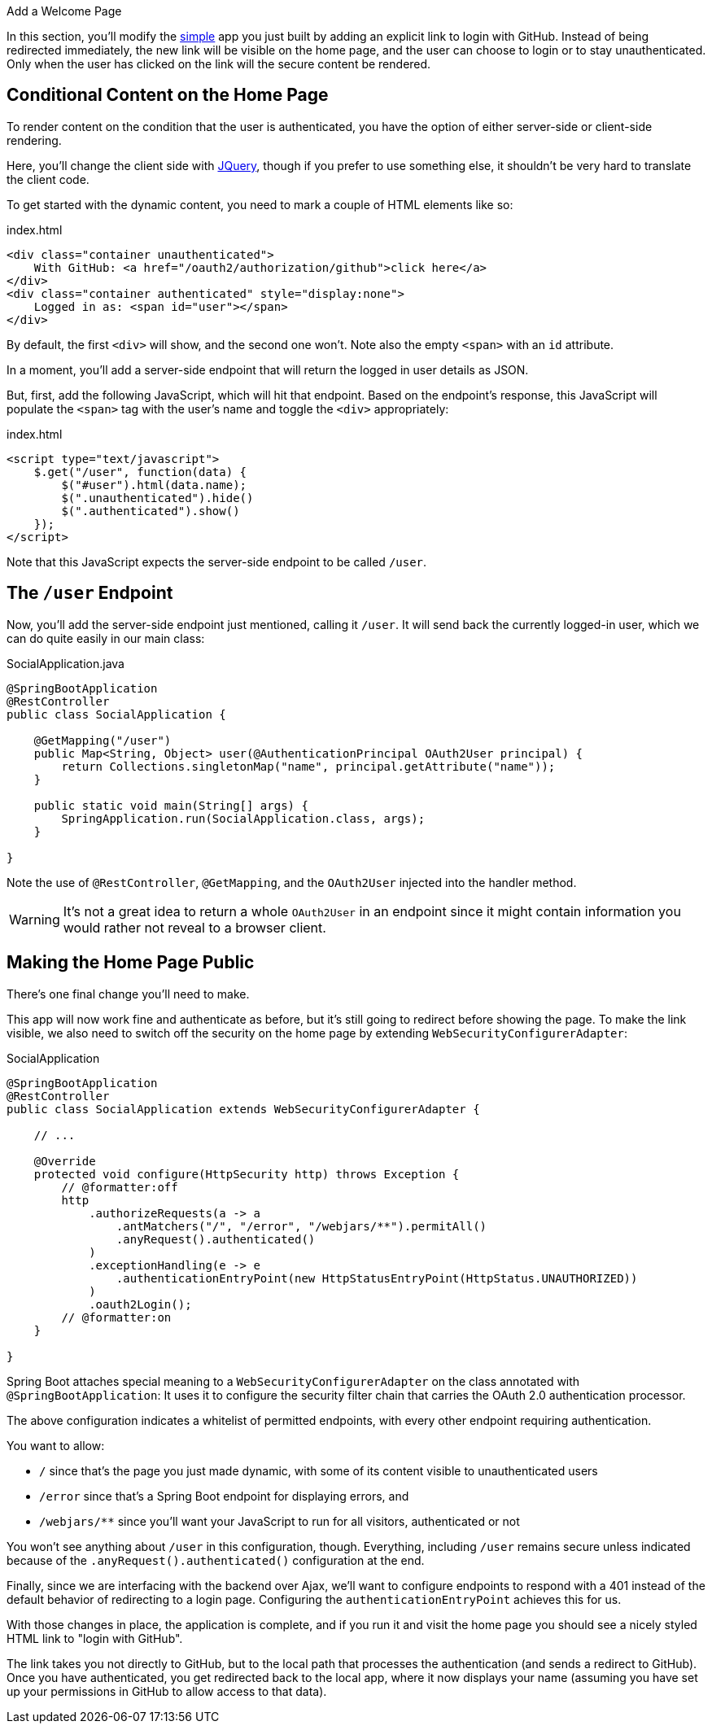 
Add a Welcome Page

In this section, you'll modify the <<_social_login_simple,simple>> app you just
built by adding an explicit link to login with GitHub.
Instead of being redirected immediately, the new link will be visible on the
home page, and the user can choose to login or to stay unauthenticated.
Only when the user has clicked on the link will the secure content be rendered.

== Conditional Content on the Home Page

To render content on the condition that the user is authenticated, you have
the option of either server-side or client-side rendering.

Here, you'll change the client side with https://jquery.org/[JQuery], though
if you prefer to use something else, it shouldn't be very hard to translate
the client code.

To get started with the dynamic content, you need to mark a couple of HTML
elements like so:

.index.html
[source,html]
----
<div class="container unauthenticated">
    With GitHub: <a href="/oauth2/authorization/github">click here</a>
</div>
<div class="container authenticated" style="display:none">
    Logged in as: <span id="user"></span>
</div>
----

By default, the first `<div>` will show, and the second one won't.
Note also the empty `<span>` with an `id` attribute.

In a moment, you'll add a server-side endpoint that will return the logged in
 user details as JSON.

But, first, add the following JavaScript, which will hit that endpoint.
Based on the endpoint's response, this JavaScript will populate the `<span>`
tag with the user's name and toggle the `<div>` appropriately:

.index.html
[source,html]
----
<script type="text/javascript">
    $.get("/user", function(data) {
        $("#user").html(data.name);
        $(".unauthenticated").hide()
        $(".authenticated").show()
    });
</script>
----

Note that this JavaScript expects the server-side endpoint to be called `/user`.

== The `/user` Endpoint

Now, you'll add the server-side endpoint just mentioned, calling it `/user`.
It will send back the currently logged-in user, which we can do quite easily
in our main class:

.SocialApplication.java
[source,java]
----
@SpringBootApplication
@RestController
public class SocialApplication {

    @GetMapping("/user")
    public Map<String, Object> user(@AuthenticationPrincipal OAuth2User principal) {
        return Collections.singletonMap("name", principal.getAttribute("name"));
    }

    public static void main(String[] args) {
        SpringApplication.run(SocialApplication.class, args);
    }

}
----

Note the use of `@RestController`, `@GetMapping`, and the `OAuth2User` injected
into the handler method.

WARNING: It's not a great idea to return a whole `OAuth2User` in an endpoint
since it might contain information you would rather not reveal to a browser client.

== Making the Home Page Public

There's one final change you'll need to make.

This app will now work fine and authenticate as before, but it's still going to
redirect before showing the page.
To make the link visible, we also need to switch off the security on the home
page by extending `WebSecurityConfigurerAdapter`:

.SocialApplication
[source,java]
----
@SpringBootApplication
@RestController
public class SocialApplication extends WebSecurityConfigurerAdapter {

    // ...

    @Override
    protected void configure(HttpSecurity http) throws Exception {
    	// @formatter:off
        http
            .authorizeRequests(a -> a
                .antMatchers("/", "/error", "/webjars/**").permitAll()
                .anyRequest().authenticated()
            )
            .exceptionHandling(e -> e
                .authenticationEntryPoint(new HttpStatusEntryPoint(HttpStatus.UNAUTHORIZED))
            )
            .oauth2Login();
        // @formatter:on
    }

}
----

Spring Boot attaches special meaning to a `WebSecurityConfigurerAdapter` on the
class annotated with `@SpringBootApplication`:
It uses it to configure the security filter chain that carries the OAuth 2.0
authentication processor.

The above configuration indicates a whitelist of permitted endpoints, with every
other endpoint requiring authentication.

You want to allow:

* `/` since that's the page you just made dynamic, with some of its content
visible to unauthenticated users
* `/error` since that's a Spring Boot endpoint for displaying errors, and
* `/webjars/**` since you'll want your JavaScript to run for all visitors,
authenticated or not

You won't see anything about `/user` in this configuration, though.
Everything, including `/user` remains secure unless indicated because of the
`.anyRequest().authenticated()` configuration at the end.

Finally, since we are interfacing with the backend over Ajax, we'll want to
configure endpoints to respond with a 401 instead of the default behavior of
redirecting to a login page.
Configuring the `authenticationEntryPoint` achieves this for us.

With those changes in place, the application is complete, and if you run it
and visit the home page you should see a nicely styled HTML link to "login
with GitHub".

The link takes you not directly to GitHub, but to the local path that processes
the authentication (and sends a redirect to GitHub).
Once you have authenticated, you get redirected back to the local app, where it
now displays your name (assuming you have set up your permissions in GitHub to
allow access to that data).
